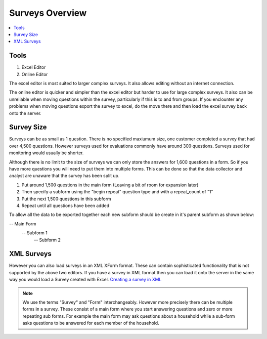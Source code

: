Surveys Overview
================

.. contents::
 :local:
 
Tools
-----

1.  Excel Editor
2.  Online Editor

The excel editor is most suited to larger complex surveys.  It also allows editing without an internet connection.

The online editor is quicker and simpler than the excel editor but harder to use for large complex surveys.  It also can be
unreliable when moving questions within the survey, particularly if this is to and from groups.  If you enclounter any problems
when moving questions export the survey to excel, do the move there and then load the excel survey back onto the server.  
  

Survey Size
-----------
Surveys can be as small as 1 question.  There is no specified maxiumum size,  one customer completed a survey that had over 4,500 questions.
However surveys used for evaluations commonly have around 300 questions.  Surveys used for monitoring would usually be shorter.

Although there is no limit to the size of surveys we can only store the answers for 1,600 questions in a form.  So if you have more
questions you will need to put them into multiple forms.  This can be done so that the data collector and analyst are 
unaware that the survey has been split up.

1. Put around 1,500 questions in the main form (Leaving a bit of room for expansion later)
2. Then specify a subform using the "begin repeat" question type and with a repeat_count of "1"
3. Put the next 1,500 questions in this subform
4. Repeat until all questions have been added

To allow all the data to be exported together each new subform should be create in it's parent subform as shown below:

-- Main Form
   -- Subform 1
      -- Subform 2


XML Surveys
-----------   
However you can also load surveys in an XML XForm format.  These can contain sophisticated functionality that is not supported by
the above two editors.  If you have a survey in XML format then you can load it onto the server in the same way you would load a
Survey created with Excel.  `Creating a survey in XML <https://opendatakit.github.io/xforms-spec>`_

.. note::

  We use the terms "Survey" and "Form" interchangeably.  However more precisely there can be multiple forms in a survey. 
  These consist of a main form where you start answering questions and zero or more repeating sub forms. For example the main
  form may ask questions about a household while a sub-form asks questions to be answered for each member of the household.

